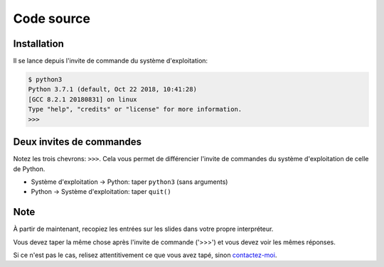 Code source
===========

Installation
------------

Il se lance depuis l'invite de commande du système d'exploitation:

.. code-block:: console

   $ python3
   Python 3.7.1 (default, Oct 22 2018, 10:41:28)
   [GCC 8.2.1 20180831] on linux
   Type "help", "credits" or "license" for more information.
   >>>

Deux invites de commandes
-------------------------

Notez les trois chevrons: ``>>>``. Cela vous permet de différencier l'invite
de commandes du système d'exploitation de celle de Python.

* Système d'exploitation -> Python: taper ``python3`` (sans arguments)
* Python -> Système d'exploitation: taper ``quit()``

Note
-----


À partir de maintenant, recopiez les entrées sur les slides dans votre propre
interpréteur.

Vous devez taper la même chose après l'invite de commande ('>>>') et vous devez voir les mêmes réponses.

Si ce n'est pas le cas, relisez attentitivement ce que vous avez tapé, sinon `contactez-moi <https://dmerej.info/blog/fr/pages/about/>`_.
